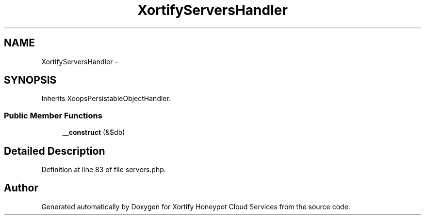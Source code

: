 .TH "XortifyServersHandler" 3 "Tue Jul 23 2013" "Version 4.11" "Xortify Honeypot Cloud Services" \" -*- nroff -*-
.ad l
.nh
.SH NAME
XortifyServersHandler \- 
.SH SYNOPSIS
.br
.PP
.PP
Inherits XoopsPersistableObjectHandler\&.
.SS "Public Member Functions"

.in +1c
.ti -1c
.RI "\fB__construct\fP (&$db)"
.br
.in -1c
.SH "Detailed Description"
.PP 
Definition at line 83 of file servers\&.php\&.

.SH "Author"
.PP 
Generated automatically by Doxygen for Xortify Honeypot Cloud Services from the source code\&.
